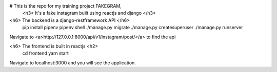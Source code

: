 # This is the repo for my training project FAKEGRAM,
 <h3> It's a fake instagram built using reactjs and django </h3>

<h6> The backend is a django-restframework API </h6>
	pip install pipenv
	pipenv shell
	./manage.py migrate
	./manage.py createsuperuser
	./manage.py runserver
Navigate to <a>http://127.0.0.1:8000/api/v1/instagram/post/</a> to find the api

<h6> The frontend is built in reactjs <h2>
	cd frontend
	yarn start
Navigate to localhost:3000 and you will see the application. 
